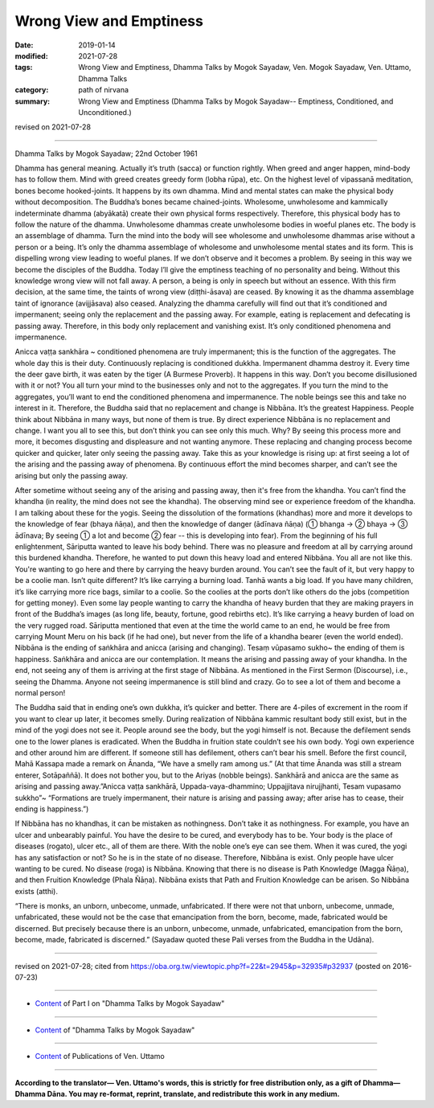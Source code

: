 ==========================================
Wrong View and Emptiness
==========================================

:date: 2019-01-14
:modified: 2021-07-28
:tags: Wrong View and Emptiness, Dhamma Talks by Mogok Sayadaw, Ven. Mogok Sayadaw, Ven. Uttamo, Dhamma Talks
:category: path of nirvana
:summary: Wrong View and Emptiness (Dhamma Talks by Mogok Sayadaw-- Emptiness, Conditioned, and Unconditioned.)

revised on 2021-07-28

-------

Dhamma Talks by Mogok Sayadaw; 22nd October 1961

Dhamma has general meaning. Actually it’s truth (sacca) or function rightly. When greed and anger happen, mind-body has to follow them. Mind with greed creates greedy form (lobha rūpa), etc. On the highest level of vipassanā meditation, bones become hooked-joints. It happens by its own dhamma. Mind and mental states can make the physical body without decomposition. The Buddha’s bones became chained-joints. Wholesome, unwholesome and kammically indeterminate dhamma (abyākatā) create their own physical forms respectively. Therefore, this physical body has to follow the nature of the dhamma. Unwholesome dhammas create unwholesome bodies in woeful planes etc. The body is an assemblage of dhamma. Turn the mind into the body will see wholesome and unwholesome dhammas arise without a person or a being. It’s only the dhamma assemblage of wholesome and unwholesome mental states and its form. This is dispelling wrong view leading to woeful planes. If we don’t observe and it becomes a problem. By seeing in this way we become the disciples of the Buddha. Today I’ll give the emptiness teaching of no personality and being. Without this knowledge wrong view will not fall away. A person, a being is only in speech but without an essence. With this firm decision, at the same time, the taints of wrong view (diṭṭhi-āsava) are ceased. By knowing it as the dhamma assemblage taint of ignorance (avijjāsava) also ceased. Analyzing the dhamma carefully will find out that it’s conditioned and impermanent; seeing only the replacement and the passing away. For example, eating is replacement and defecating is passing away. Therefore, in this body only replacement and vanishing exist. It’s only conditioned phenomena and impermanence.

Anicca vaṭṭa sankhāra ~ conditioned phenomena are truly impermanent; this is the function of the aggregates. The whole day this is their duty. Continuously replacing is conditioned dukkha. Impermanent dhamma destroy it. Every time the deer gave birth, it was eaten by the tiger (A Burmese Proverb). It happens in this way. Don’t you become disillusioned with it or not? You all turn your mind to the businesses only and not to the aggregates. If you turn the mind to the aggregates, you’ll want to end the conditioned phenomena and impermanence. The noble beings see this and take no interest in it. Therefore, the Buddha said that no replacement and change is Nibbāna. It’s the greatest Happiness. People think about Nibbāna in many ways, but none of them is true. By direct experience Nibbāna is no replacement and change. I want you all to see this, but don’t think you can see only this much. Why? By seeing this process more and more, it becomes disgusting and displeasure and not wanting anymore. These replacing and changing process become quicker and quicker, later only seeing the passing away. Take this as your knowledge is rising up: at first seeing a lot of the arising and the passing away of phenomena. By continuous effort the mind becomes sharper, and can’t see the arising but only the passing away.

After sometime without seeing any of the arising and passing away, then it's free from the khandha. You can’t find the khandha (in reality, the mind does not see the khandha). The observing mind see or experience freedom of the khandha. I am talking about these for the yogis. Seeing the dissolution of the formations (khandhas) more and more it develops to the knowledge of fear (bhaya ñāṇa), and then the knowledge of danger (ādīnava ñāṇa) (① bhanga → ② bhaya → ③ ādīnava; By seeing ① a lot and become ② fear -- this is developing into fear). From the beginning of his full enlightenment, Sāriputta wanted to leave his body behind. There was no pleasure and freedom at all by carrying around this burdened khandha. Therefore, he wanted to put down this heavy load and entered Nibbāna. You all are not like this. You're wanting to go here and there by carrying the heavy burden around. You can’t see the fault of it, but very happy to be a coolie man. Isn’t quite different? It’s like carrying a burning load. Tanhā wants a big load. If you have many children, it’s like carrying more rice bags, similar to a coolie. So the coolies at the ports don’t like others do the jobs (competition for getting money). Even some lay people wanting to carry the khandha of heavy burden that they are making prayers in front of the Buddha’s images (as long life, beauty, fortune, good rebirths etc). It’s like carrying a heavy burden of load on the very rugged road. Sāriputta mentioned that even at the time the world came to an end, he would be free from carrying Mount Meru on his back (if he had one), but never from the life of a khandha bearer (even the world ended). Nibbāna is the ending of saṅkhāra and anicca (arising and changing). Tesaṃ vūpasamo sukho~ the ending of them is happiness. Saṅkhāra and anicca are our contemplation. It means the arising and passing away of your khandha. In the end, not seeing any of them is arriving at the first stage of Nibbāna. As mentioned in the First Sermon (Discourse), i.e., seeing the Dhamma. Anyone not seeing impermanence is still blind and crazy. Go to see a lot of them and become a normal person!

The Buddha said that in ending one’s own dukkha, it’s quicker and better. There are 4-piles of excrement in the room if you want to clear up later, it becomes smelly. During realization of Nibbāna kammic resultant body still exist, but in the mind of the yogi does not see it. People around see the body, but the yogi himself is not. Because the defilement sends one to the lower planes is eradicated. When the Buddha in fruition state couldn’t see his own body. Yogi own experience and other around him are different. If someone still has defilement, others can’t bear his smell. Before the first council, Mahā Kassapa made a remark on Ānanda, “We have a smelly ram among us.” (At that time Ānanda was still a stream enterer, Sotāpaññā). It does not bother you, but to the Ariyas (nobble beings). Sankhārā and anicca are the same as arising and passing away.”Anicca vaṭṭa sankhārā, Uppada-vaya-dhammino; Uppajjitava nirujjhanti, Tesam vupasamo sukkho”~ “Formations are truely impermanent, their nature is arising and passing away; after arise has to cease, their ending is happiness.”)

If Nibbāna has no khandhas, it can be mistaken as nothingness. Don’t take it as nothingness. For example, you have an ulcer and unbearably painful. You have the desire to be cured, and everybody has to be. Your body is the place of diseases (rogato), ulcer etc., all of them are there. With the noble one’s eye can see them. When it was cured, the yogi has any satisfaction or not? So he is in the state of no disease. Therefore, Nibbāna is exist. Only people have ulcer wanting to be cured. No disease (roga) is Nibbāna. Knowing that there is no disease is Path Knowledge (Magga Ñāṇa), and then Fruition Knowledge (Phala Ñāṇa). Nibbāna exists that Path and Fruition Knowledge can be arisen. So Nibbāna exists (atthi).

“There is monks, an unborn, unbecome, unmade, unfabricated. If there were not that unborn, unbecome, unmade, unfabricated, these would not be the case that emancipation from the born, become, made, fabricated would be discerned. But precisely because there is an unborn, unbecome, unmade, unfabricated, emancipation from the born, become, made, fabricated is discerned.” (Sayadaw quoted these Pali verses from the Buddha in the Udāna).

------

revised on 2021-07-28; cited from https://oba.org.tw/viewtopic.php?f=22&t=2945&p=32935#p32937 (posted on 2016-07-23)

------

- `Content <{filename}pt01-content-of-part01%zh.rst>`__ of Part I on "Dhamma Talks by Mogok Sayadaw"

------

- `Content <{filename}content-of-dhamma-talks-by-mogok-sayadaw%zh.rst>`__ of "Dhamma Talks by Mogok Sayadaw"

------

- `Content <{filename}../publication-of-ven-uttamo%zh.rst>`__ of Publications of Ven. Uttamo

------

**According to the translator— Ven. Uttamo's words, this is strictly for free distribution only, as a gift of Dhamma—Dhamma Dāna. You may re-format, reprint, translate, and redistribute this work in any medium.**

..
  2021-07-28 rev. proofread by bhante
  06-14 rev. proofread by bhante
  05-26 rev. proofread by bhante
  04-19 rev. & add: Content of Publications of Ven. Uttamo; Content of Part I on "Dhamma Talks by Mogok Sayadaw" 
        del: https://mogokdhammatalks.blog/
  01-21 rev. spelling & grammar check; add announcement of Dhamma—Dhamma Dāna; add link of OBA; 01-14 replace ' with ' 
  ?? Seeing a lot of them and becoming a normal person. ??
  2019-01-10  create rst; post on 01-13